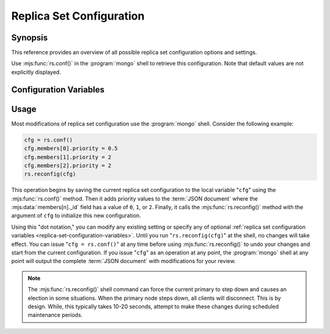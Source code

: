 =========================
Replica Set Configuration
=========================

.. default-domain:: mongodb

Synopsis
--------

This reference provides an overview of all possible replica set
configuration options and settings.

Use :mjs:func:`rs.conf()` in the :program:`mongo` shell to retrieve this
configuration. Note that default values are not explicitly displayed.

.. _replica-set-configuration-variables:

Configuration Variables
-----------------------

.. mjs:data:: rs.conf._id:

   **Type**: string

   **Value**: <setname>

   An ``_id`` field holding the name of the replica set. This reflects
   the set name configured with :setting:`replSet` or
   :option:`mongod --replSet`.

.. mjs:data:: rs.conf.members

   **Type**: array

   Contains an array holding an embeded :term:`JSON document` for each
   member of the replica set. The ``members`` document contains a
   number of fields that describe the configuration of each member of
   the replica set.

.. mjs:data:: members[n]._id

   **Type**: ordinal

   Provides a zero-indexed identifier of every member in the replica
   set.

.. mjs:data:: members[n].host

   **Type**: <hostname>:<port>

   Identifies the host name of the set member with a hostname and port
   number. This name must be resolvable for every host in the replica
   set.

   .. warning::

      :mjs:data:`members[n].host` cannot hold a value that
      resolves to ``localhost`` or the local interface.

.. mjs:data:: members[n].arbiterOnly

   *Optional*.

   **Type**: boolean

   **Default**: false

   Identifies an arbiter. For arbiters, this value is "``true``", and
   is automatically configured by :mjs:func:`rs.addArb()`".

.. mjs:data:: members[n].buildIndexes

   *Optional*.

   **Type**: boolean

   **Default**: true

   Determines weather the :program:`mongod` builds :term:`indexes <index>` on
   this member. Do not set to "``false``", if a replica set *can*
   become a master, or if any clients ever issue queries against this
   instance.

   Omitting index creation, and thus this setting, may be useful,
   **if**:

   - You are only using this instance to perform backups using
     :program:`mongodump`,

   - this instance will receive no queries will, *and*

   - index creation and maintenance overburdens the host
     system.

.. mjs:data:: members[n].hidden

   *Optional*.

   **Type**: boolean

   **Default**: false

   When this value is "``true``", the replica set hides this instance,
   and does not include the member in the output of
   :mjs:func:`db.isMaster()` or :dbcommand:`isMaster`. This
   prevents read operations (i.e. queries) from ever reaching this
   host by way of secondary :term:`read preference`.

   .. seealso:: ":ref:`Hidden Replica Set Members <replica-set-hidden-members>`"

.. mjs:data:: members[n].priority

   *Optional*.

   **Type**: Number, between 0 and 1000 including decimals.

   **Default**: 1

   Specify higher values to make a node *more* eligible to become
   :term:`primary`, and lower values to make the node *less* eligible
   to become primary. Priorities are only used in comparison to each
   other, members of the set will veto elections from nodes when
   another eligible node has a higher absolute priority value.

   A :mjs:data:`members[n].priority` of ``0`` makes it impossible for a
   node to become primary.

   .. seealso:: ":ref:`Replica Set Node Priority
      <replica-set-node-priority>`" and ":ref:`Replica Set Elections
      <replica-set-elections>`."

.. mjs:data:: members[n].tags

   *Optional*.

   **Type**: term:`JSON document`

   **Default**: none

   Used to represent arbitrary values for describing or tagging nodes
   for the purposes of extending :ref:`write concern
   <replica-set-write-concern>` to allow configurable data center
   awareness.

   Use in conjunction with :mjs:data:`settings.getLastErrorModes` and
   :mjs:data:`settings.getLastErrorDefaults` and
   :mjs:func:`db.getLastError()`
   (i.e. :dbcommand:`getLastError`.)

.. mjs:data:: members[n].slaveDelay

   *Optional*.

   **Type**: Integer. (seconds.)

   **Default**: 0

   Describes the number of seconds "behind" the master that this
   replica set member should "lag." Use this option to create
   :ref:`delayed nodes <replica-set-delayed-members>`, that
   maintain a copy of the data that reflects the state of the data set
   some amount of time (specified in seconds.) Typically these nodes
   help protect against human error, and provide some measure
   of insurance against the unforeseen consequences of changes and
   updates.

.. mjs:data:: members[n].votes

   *Optional*.

   **Type**: Integer

   **Default**: 1

   Controls the number of votes a server has in a :ref:`replica set
   election <replica-set-elections>`. If you need more than 7 nodes,
   use, this setting to add additional non-voting nodes with a
   :mjs:data:`members[n].votes` value of ``0``. In nearly all scenarios, this
   value should be ``1``, the default.

.. mjs:data:: settings

   *Optional*.

   **Type**: :term:`JSON`

   The setting document holds two optional fields, which affect the
   available :term:`write concern` options and default configurations.

.. mjs:data:: settings.getLastErrorDefaults

   *Optional*.

   **Type**: :term:`JSON`

   Specify arguments to the :dbcommand:`getLastError` that
   members of this replica set will use when no arguments to
   :dbcommand:`getLastError` has no arguments. If you specify *any*
   arguments, :dbcommand:`getLastError` , ignores these defaults.

.. mjs:data:: settings.getLastErrorModes

   *Optional*.

   **Type**: :term:`JSON`

   Defines the names and combination of :mjs:data:`tags
   <members[n].tags>` for use by the application layer to guarantee
   :term:`write concern` to database using the
   :dbcommand:`getLastError` command to provide :term:`data center
   awareness`.

.. _replica-set-reconfiguration-usage:

Usage
-----

Most modifications of replica set configuration use the
:program:`mongo` shell. Consider the following example:

.. code-block:: javascript

   cfg = rs.conf()
   cfg.members[0].priority = 0.5
   cfg.members[1].priority = 2
   cfg.members[2].priority = 2
   rs.reconfig(cfg)

This operation begins by saving the current replica set configuration
to the local variable "``cfg``" using the :mjs:func:`rs.conf()`
method. Then it adds priority values to the :term:`JSON document`
where the :mjs:data:`members[n]._id` field has a value of ``0``, ``1``, or
``2``. Finally, it calls the :mjs:func:`rs.reconfig()` method with the
argument of ``cfg`` to initialize this new configuration.

Using this "dot notation," you can modify any existing setting or
specify any of optional :ref:`replica set configuration variables
<replica-set-configuration-variables>`. Until you run
"``rs.reconfig(cfg)``" at the shell, no changes will take effect. You
can issue "``cfg = rs.conf()``" at any time before using
:mjs:func:`rs.reconfig()` to undo your changes and start from the
current configuration. If you issue "``cfg``" as an operation at any
point, the :program:`mongo` shell at any point will output the complete
:term:`JSON document` with modifications for your review.

.. note::

   The :mjs:func:`rs.reconfig()` shell command can force the current
   primary to step down and causes an election in some
   situations. When the primary node steps down, all clients will
   disconnect. This is by design. While, this typically takes 10-20
   seconds, attempt to make these changes during scheduled maintenance
   periods.
